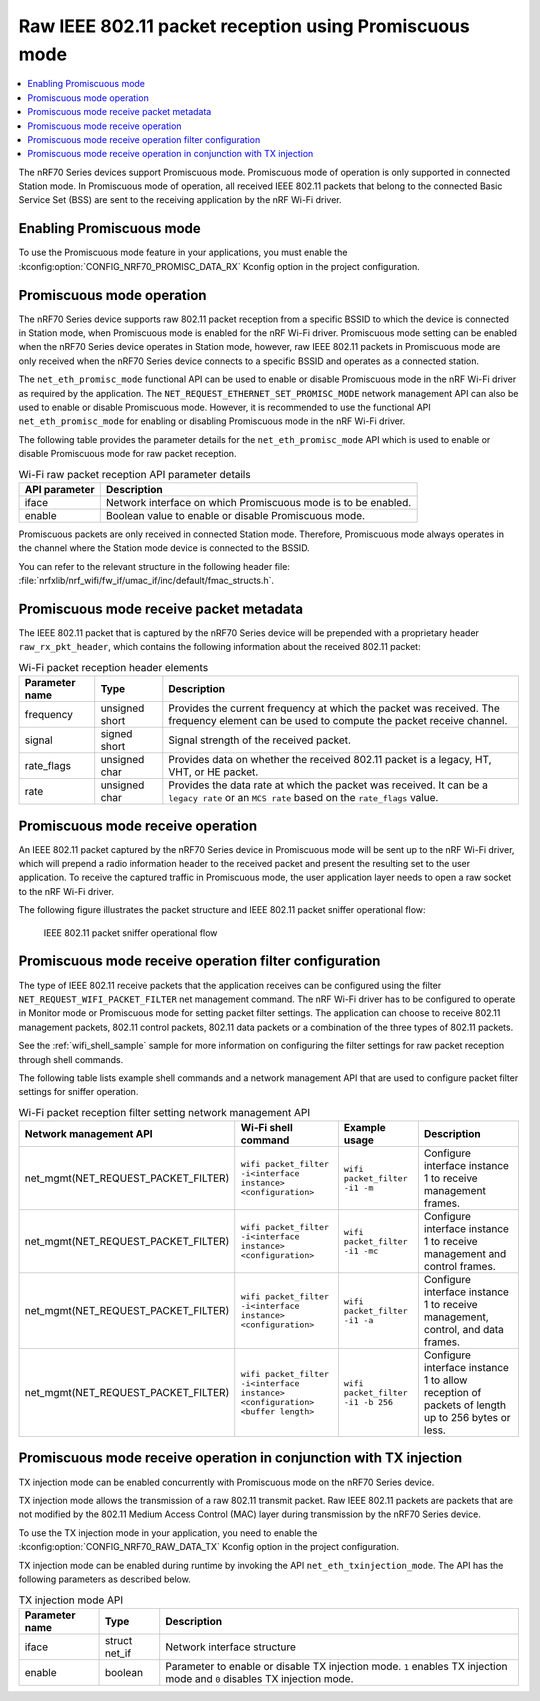 .. _ug_nrf70_developing_promiscuous_packet_reception:

Raw IEEE 802.11 packet reception using Promiscuous mode
#######################################################

.. contents::
   :local:
   :depth: 2

The nRF70 Series devices support Promiscuous mode.
Promiscuous mode of operation is only supported in connected Station mode.
In Promiscuous mode of operation, all received IEEE 802.11 packets that belong to the connected Basic Service Set (BSS) are sent to the receiving application by the nRF Wi-Fi driver.

.. _ug_nrf70_developing_enabling_promiscuous_mode_feature:

Enabling Promiscuous mode
*************************

To use the Promiscuous mode feature in your applications, you must enable the :kconfig:option:`CONFIG_NRF70_PROMISC_DATA_RX` Kconfig option in the project configuration.

.. _ug_nrf70_developing_promiscuous_mode_operation:

Promiscuous mode operation
**************************

The nRF70 Series device supports raw 802.11 packet reception from a specific BSSID to which the device is connected in Station mode, when Promiscuous mode is enabled for the nRF Wi-Fi driver.
Promiscuous mode setting can be enabled when the nRF70 Series device operates in Station mode, however, raw IEEE 802.11 packets in Promiscuous mode are only received when the nRF70 Series device connects to a specific BSSID and operates as a connected station.

The ``net_eth_promisc_mode`` functional API can be used to enable or disable Promiscuous mode in the nRF Wi-Fi driver as required by the application.
The ``NET_REQUEST_ETHERNET_SET_PROMISC_MODE`` network management API can also be used to enable or disable Promiscuous mode.
However, it is recommended to use the functional API ``net_eth_promisc_mode`` for enabling or disabling Promiscuous mode in the nRF Wi-Fi driver.

The following table provides the parameter details for the ``net_eth_promisc_mode`` API which is used to enable or disable Promiscuous mode for raw packet reception.

.. list-table:: Wi-Fi raw packet reception API parameter details
   :header-rows: 1

   * - API parameter
     - Description
   * - iface
     - Network interface on which Promiscuous mode is to be enabled.
   * - enable
     - Boolean value to enable or disable Promiscuous mode.

Promiscuous packets are only received in connected Station mode.
Therefore, Promiscuous mode always operates in the channel where the Station mode device is connected to the BSSID.

You can refer to the relevant structure in the following header file:
:file:`nrfxlib/nrf_wifi/fw_if/umac_if/inc/default/fmac_structs.h`.

.. _ug_nrf70_developing_promiscuous_mode_receive_packet_metadata:

Promiscuous mode receive packet metadata
****************************************

The IEEE 802.11 packet that is captured by the nRF70 Series device will be prepended with a proprietary header ``raw_rx_pkt_header``, which contains the following information about the received 802.11 packet:

.. list-table:: Wi-Fi packet reception header elements
   :header-rows: 1

   * - Parameter name
     - Type
     - Description
   * - frequency
     - unsigned short
     - Provides the current frequency at which the packet was received.
       The frequency element can be used to compute the packet receive channel.
   * - signal
     - signed short
     - Signal strength of the received packet.
   * - rate_flags
     - unsigned char
     - Provides data on whether the received 802.11 packet is a legacy, HT, VHT, or HE packet.
   * - rate
     - unsigned char
     - Provides the data rate at which the packet was received.
       It can be a ``legacy rate`` or an ``MCS rate`` based on the ``rate_flags`` value.

.. _ug_nrf70_developing_promiscuous_mode_receive_operation:

Promiscuous mode receive operation
**********************************

An IEEE 802.11 packet captured by the nRF70 Series device in Promiscuous mode will be sent up to the nRF Wi-Fi driver, which will prepend a radio information header to the received packet and present the resulting set to the user application.
To receive the captured traffic in Promiscuous mode, the user application layer needs to open a raw socket to the nRF Wi-Fi driver.

The following figure illustrates the packet structure and IEEE 802.11 packet sniffer operational flow:

.. figure:: images/nrf7000_packet_promiscuous_operation.png
   :alt: IEEE 802.11 packet sniffer operational flow

   IEEE 802.11 packet sniffer operational flow

.. _ug_nrf70_developing_promiscuous_mode_receive_operation_filter_setting:

Promiscuous mode receive operation filter configuration
*******************************************************

The type of IEEE 802.11 receive packets that the application receives can be configured using the filter ``NET_REQUEST_WIFI_PACKET_FILTER`` net management command.
The nRF Wi-Fi driver has to be configured to operate in Monitor mode or Promiscuous mode for setting packet filter settings.
The application can choose to receive 802.11 management packets, 802.11 control packets, 802.11 data packets or a combination of the three types of 802.11 packets.

See the :ref:`wifi_shell_sample` sample for more information on configuring the filter settings for raw packet reception through shell commands.

The following table lists example shell commands and a network management API that are used to configure packet filter settings for sniffer operation.

.. list-table:: Wi-Fi packet reception filter setting network management API
   :header-rows: 1

   * - Network management API
     - Wi-Fi shell command
     - Example usage
     - Description
   * - net_mgmt(NET_REQUEST_PACKET_FILTER)
     - ``wifi packet_filter -i<interface instance> <configuration>``
     - ``wifi packet_filter -i1 -m``
     - Configure interface instance 1 to receive management frames.
   * - net_mgmt(NET_REQUEST_PACKET_FILTER)
     - ``wifi packet_filter -i<interface instance> <configuration>``
     - ``wifi packet_filter -i1 -mc``
     - Configure interface instance 1 to receive management and control frames.
   * - net_mgmt(NET_REQUEST_PACKET_FILTER)
     - ``wifi packet_filter -i<interface instance> <configuration>``
     - ``wifi packet_filter -i1 -a``
     - Configure interface instance 1 to receive management, control, and data frames.
   * - net_mgmt(NET_REQUEST_PACKET_FILTER)
     - ``wifi packet_filter -i<interface instance> <configuration> <buffer length>``
     - ``wifi packet_filter -i1 -b 256``
     - Configure interface instance 1 to allow reception of packets of length up to 256 bytes or less.

.. _ug_nrf70_developing_promiscuous_mode_receive_operation_with_tx_injection:

Promiscuous mode receive operation in conjunction with TX injection
*******************************************************************

TX injection mode can be enabled concurrently with Promiscuous mode on the nRF70 Series device.

TX injection mode allows the transmission of a raw 802.11 transmit packet.
Raw IEEE 802.11 packets are packets that are not modified by the 802.11 Medium Access Control (MAC) layer during transmission by the nRF70 Series device.

To use the TX injection mode in your application, you need to enable the :kconfig:option:`CONFIG_NRF70_RAW_DATA_TX` Kconfig option in the project configuration.

TX injection mode can be enabled during runtime by invoking the API ``net_eth_txinjection_mode``.
The API has the following parameters as described below.

.. list-table:: TX injection mode API
   :header-rows: 1

   * - Parameter name
     - Type
     - Description
   * - iface
     - struct net_if
     - Network interface structure
   * - enable
     - boolean
     - Parameter to enable or disable TX injection mode.
       ``1`` enables TX injection mode and ``0`` disables TX injection mode.
